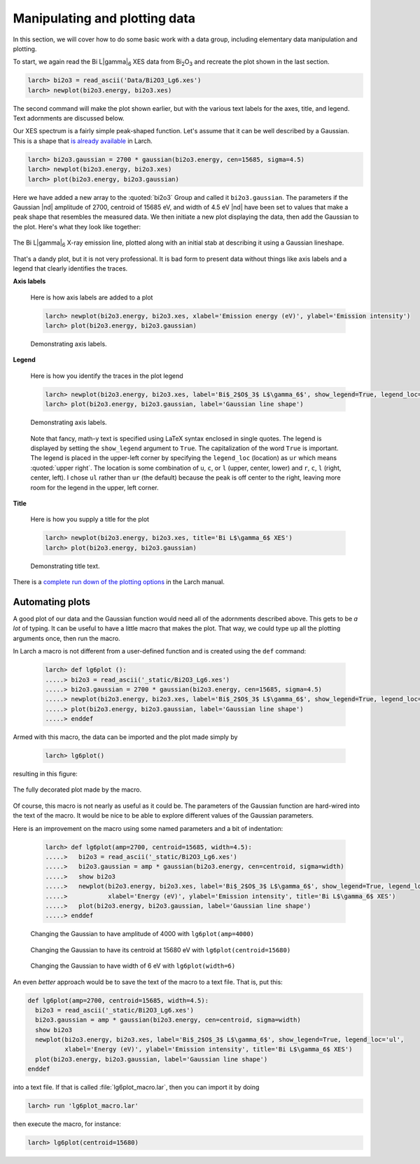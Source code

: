 ..
   The Xray::BLA and Metis document is copyright 2016 Bruce Ravel and
   released under The Creative Commons Attribution-ShareAlike License
   http://creativecommons.org/licenses/by-sa/3.0/

Manipulating and plotting data
==============================

In this section, we will cover how to do some basic work with a data
group, including elementary data manipulation and plotting.

To start, we again read the Bi  L\ |gamma|\ :sub:`6` XES data from
Bi\ :sub:`2`\ O\ :sub:`3` and recreate the plot shown in the last section.

.. code-block:: bash

   larch> bi2o3 = read_ascii('Data/Bi2O3_Lg6.xes')
   larch> newplot(bi2o3.energy, bi2o3.xes)

The second command will make the plot shown earlier, but with the
various text labels for the axes, title, and legend.  Text adornments
are discussed below.


Our XES spectrum is a fairly simple peak-shaped function.  Let's
assume that it can be well described by a Gaussian.  This is a shape
that `is already available
<http://xraypy.github.io/xraylarch/fitting/lineshapes.html#gaussian>`_
in Larch.

.. code-block:: bash

   larch> bi2o3.gaussian = 2700 * gaussian(bi2o3.energy, cen=15685, sigma=4.5)
   larch> newplot(bi2o3.energy, bi2o3.xes)
   larch> plot(bi2o3.energy, bi2o3.gaussian)

Here we have added a new array to the :quoted:`bi2o3` Group and called
it ``bi2o3.gaussian``.  The parameters if the Gaussian |nd| amplitude
of 2700, centroid of 15685 eV, and width of 4.5 eV |nd| have been set
to values that make a peak shape that resembles the measured data.  We
then initiate a new plot displaying the data, then add the Gaussian to
the plot.  Here's what they look like together:

.. _fig-lg6gaussian:
.. figure:: ../_images/Bi_lg6_gaussian.png
   :target: ../_images/Bi_lg6_gaussian.png
   :align: center
   :width: 50%

   The Bi L\ |gamma|\ :sub:`6` X-ray emission line, plotted along with
   an initial stab at describing it using a Gaussian lineshape.

That's a dandy plot, but it is not very professional.  It is bad form
to present data without things like axis labels and a legend that
clearly identifies the traces.


**Axis labels**

  Here is how axis labels are added to a plot

  .. code-block:: bash

     larch> newplot(bi2o3.energy, bi2o3.xes, xlabel='Emission energy (eV)', ylabel='Emission intensity')
     larch> plot(bi2o3.energy, bi2o3.gaussian)

  .. _fig-axislabels:
  .. figure:: ../_images/axis_labels.png
     :target: ../_images/axis_labels.png
     :align: center
     :width: 50%

     Demonstrating axis labels.

**Legend**

  Here is how you identify the traces in the plot legend

  .. code-block:: bash

     larch> newplot(bi2o3.energy, bi2o3.xes, label='Bi$_2$O$_3$ L$\gamma_6$', show_legend=True, legend_loc='ul')
     larch> plot(bi2o3.energy, bi2o3.gaussian, label='Gaussian line shape')

  .. _fig-legend:
  .. figure:: ../_images/legend.png
     :target: ../_images/legend.png
     :align: center
     :width: 50%

     Demonstrating axis labels.
 
  Note that fancy, math-y text is specified using LaTeX syntax
  enclosed in single quotes.  The legend is displayed by setting the
  ``show_legend`` argument to ``True``.  The capitalization of the
  word ``True`` is important.  The legend is placed in the upper-left
  corner by specifying the ``legend_loc`` (location) as ``ur`` which
  means :quoted:`upper right`.  The location is some combination of
  ``u``, ``c``, or ``l`` (upper, center, lower) and ``r``, ``c``,
  ``l`` (right, center, left).  I chose ``ul`` rather than ``ur`` (the
  default) because the peak is off center to the right, leaving more
  room for the legend in the upper, left corner.

**Title**

  Here is how you supply a title for the plot

  .. code-block:: bash

     larch> newplot(bi2o3.energy, bi2o3.xes, title='Bi L$\gamma_6$ XES')
     larch> plot(bi2o3.energy, bi2o3.gaussian)

  .. _fig-title:
  .. figure:: ../_images/title.png
     :target: ../_images/title.png
     :align: center
     :width: 50%

     Demonstrating title text.


.. todo:: arrows and text |nd| can't say that I understand Larch's
   plot_arrow function ...

There is a `complete run down of the plotting options
<http://xraypy.github.io/xraylarch/plotting/index.html#plotopt-table>`_
in the Larch manual.

Automating plots
----------------

A good plot of our data and the Gaussian function would need all of
the adornments described above.  This gets to be `a lot` of typing.
It can be useful to have a little macro that makes the plot.  That
way, we could type up all the plotting arguments once, then run the
macro.

In Larch a macro is not different from a user-defined function and is
created using the ``def`` command:

  .. code-block:: bash

     larch> def lg6plot ():
     .....> bi2o3 = read_ascii('_static/Bi2O3_Lg6.xes')
     .....> bi2o3.gaussian = 2700 * gaussian(bi2o3.energy, cen=15685, sigma=4.5)
     .....> newplot(bi2o3.energy, bi2o3.xes, label='Bi$_2$O$_3$ L$\gamma_6$', show_legend=True, legend_loc='ul', xlabel='Energy (eV)', ylabel='Emission intensity', title='Bi L$\gamma_6$ XES')
     .....> plot(bi2o3.energy, bi2o3.gaussian, label='Gaussian line shape')
     .....> enddef

Armed with this macro, the data can be imported and the plot made
simply by 

  .. code-block:: bash

     larch> lg6plot()

resulting in this figure:

.. _fig-simplemacro:
.. figure:: ../_images/simplemacro.png
   :target: ../_images/simplemacro.png
   :align: center
   :width: 50%

   The fully decorated plot made by the macro.


Of course, this macro is not nearly as useful as it could be.  The
parameters of the Gaussian function are hard-wired into the text of
the macro.  It would be nice to be able to explore different values of
the Gaussian parameters.

Here is an improvement on the macro using some named parameters and a
bit of indentation:

  .. code-block:: bash

     larch> def lg6plot(amp=2700, centroid=15685, width=4.5):
     .....>   bi2o3 = read_ascii('_static/Bi2O3_Lg6.xes')
     .....>   bi2o3.gaussian = amp * gaussian(bi2o3.energy, cen=centroid, sigma=width)
     .....>   show bi2o3
     .....>   newplot(bi2o3.energy, bi2o3.xes, label='Bi$_2$O$_3$ L$\gamma_6$', show_legend=True, legend_loc='ul',
     .....>           xlabel='Energy (eV)', ylabel='Emission intensity', title='Bi L$\gamma_6$ XES')
     .....>   plot(bi2o3.energy, bi2o3.gaussian, label='Gaussian line shape')
     .....> enddef



.. subfigstart::

.. _fig-macroamp:
.. figure:: ../_images/macro_amp.png
   :target: ../_images/macro_amp.png
   :width: 100%

   Changing the Gaussian to have amplitude of 4000 with ``lg6plot(amp=4000)``

.. _fig-macrocentroid:
.. figure:: ../_images/macro_centroid.png
   :target: ../_images/macro_centroid.png
   :width: 100%

   Changing the Gaussian to have its centroid at 15680 eV with ``lg6plot(centroid=15680)``

.. _fig-macrowidth:
.. figure:: ../_images/macro_width.png
   :target: ../_images/macro_width.png
   :width: 100%

   Changing the Gaussian to have width of 6 eV with ``lg6plot(width=6)``

.. subfigend::
   :width: 0.3
   :label: _fig-macro_results


An even `better` approach would be to save the text of the macro to a
text file.  That is, put this:

.. code-block:: python

   def lg6plot(amp=2700, centroid=15685, width=4.5):
     bi2o3 = read_ascii('_static/Bi2O3_Lg6.xes')
     bi2o3.gaussian = amp * gaussian(bi2o3.energy, cen=centroid, sigma=width)
     show bi2o3
     newplot(bi2o3.energy, bi2o3.xes, label='Bi$_2$O$_3$ L$\gamma_6$', show_legend=True, legend_loc='ul',
             xlabel='Energy (eV)', ylabel='Emission intensity', title='Bi L$\gamma_6$ XES')
     plot(bi2o3.energy, bi2o3.gaussian, label='Gaussian line shape')
   enddef

into a text file.  If that is called :file:`lg6plot_macro.lar`, then
you can import it by doing

.. code-block:: bash

   larch> run 'lg6plot_macro.lar'

then execute the macro, for instance:

.. code-block:: bash

   larch> lg6plot(centroid=15680)


